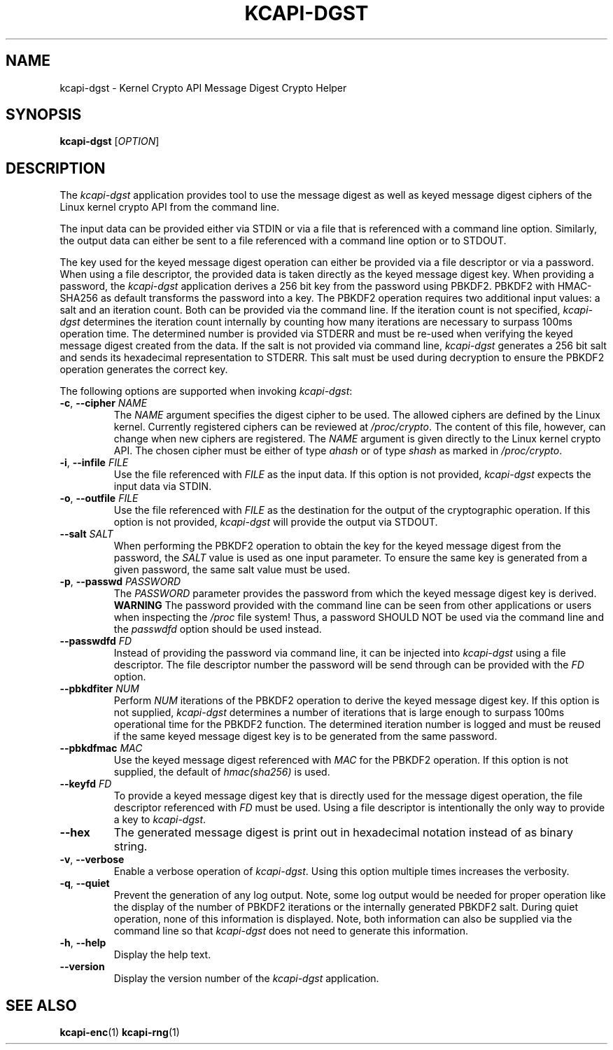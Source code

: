 .\" Copyright (c) 2017 - 2020 by Stephan Mueller (smueller@chronox.de)
.\"
.\" Permission is granted to make and distribute verbatim copies of this
.\" manual provided the copyright notice and this permission notice are
.\" preserved on all copies.
.\"
.\" Permission is granted to copy and distribute modified versions of this
.\" manual under the conditions for verbatim copying, provided that the
.\" entire resulting derived work is distributed under the terms of a
.\" permission notice identical to this one.
.\"
.\" Formatted or processed versions of this manual, if unaccompanied by
.\" the source, must acknowledge the copyright and authors of this work.
.\" License.
.TH KCAPI-DGST 1  2017-08-14
.SH NAME
kcapi-dgst \- Kernel Crypto API Message Digest Crypto Helper
.SH SYNOPSIS
.B kcapi-dgst
[\fI\,OPTION\/\fR]
.SH DESCRIPTION
The
.I kcapi-dgst
application provides tool to use the message digest as well as
keyed message digest ciphers of the Linux kernel crypto API from
the command line.
.PP
The input data can be provided either via STDIN or via a file
that is referenced with a command line option. Similarly, the output
data can either be sent to a file referenced with a command line option
or to STDOUT.
.PP
The key used for the keyed message digest operation can either be
provided via a file descriptor or via a password. When using a file
descriptor, the provided data is taken directly as the keyed message
digest key. When providing a password, the
.IR kcapi-dgst
application derives a 256 bit key from the password using PBKDF2.
PBKDF2 with HMAC-SHA256 as default transforms the password into a key.
The PBKDF2 operation requires two additional input values: a salt and
an iteration count. Both can be provided via the command line. If
the iteration count is not specified,
.IR kcapi-dgst
determines the iteration count internally by counting how many
iterations are necessary to surpass 100ms operation time. The determined
number is provided via STDERR and must be re-used when verifying the
keyed message digest created from the data. If the salt is not
provided via command line,
.IR kcapi-dgst
generates a 256 bit salt and sends its hexadecimal
representation to STDERR. This salt must be used during decryption
to ensure the PBKDF2 operation generates the correct key.
.LP
The following options are supported when invoking
.IR kcapi-dgst :
.TP
\fB-c\fR, \fB\-\-cipher \fI\,NAME\/\fR
The
.IR NAME
argument specifies the digest cipher to be used. The allowed
ciphers are defined by the Linux kernel. Currently registered
ciphers can be reviewed at
.IR /proc/crypto .
The content of this file, however, can change when new ciphers
are registered. The
.IR NAME
argument is given directly to the Linux kernel crypto API. The
chosen cipher must be either of type
.IR ahash
or of type
.IR shash
as marked in
.IR /proc/crypto .
.TP
\fB\-i\fR, \fB\-\-infile \fI\,FILE\/\fR
Use the file referenced with
.IR FILE
as the input data. If this option is not provided,
.IR kcapi-dgst
expects the input data via STDIN.
.TP
\fB\-o\fR, \fB\-\-outfile \fI\,FILE\/\fR
Use the file referenced with
.IR FILE
as the destination for the output of the cryptographic
operation. If this option is not provided,
.IR kcapi-dgst
will provide the output via STDOUT.
.TP
\fB\-\-salt \fI\,SALT\/\fR
When performing the PBKDF2 operation to obtain the key for the keyed
message digest from the password, the
.IR SALT
value is used as one input parameter. To ensure the same
key is generated from a given password, the same salt value must
be used.
.TP
\fB\-p\fR, \fB\-\-passwd \fI\,PASSWORD\/\fR
The
.IR PASSWORD
parameter provides the password from which the keyed message digest key
is derived.
.BI WARNING
The password provided with the command line can be seen from
other applications or users when inspecting the
.IR /proc
file system! Thus, a password SHOULD NOT be used via the
command line and the
.IR passwdfd
option should be used instead.
.TP
\fB\-\-passwdfd \fI\,FD\/\fR
Instead of providing the password via command line, it can be
injected into
.IR kcapi-dgst
using a file descriptor. The file descriptor number the
password will be send through can be provided with the
.IR FD
option.
.TP
\fB\-\-pbkdfiter \fI\,NUM\/\fR
Perform
.IR NUM
iterations of the PBKDF2 operation to derive the keyed message digest
key. If this option is not supplied,
.IR kcapi-dgst
determines a number of iterations that is large enough to surpass
100ms operational time for the PBKDF2 function. The determined
iteration number is logged and must be reused if the same
keyed message digest key is to be generated from the same password.
.TP
\fB\-\-pbkdfmac \fI\,MAC\/\fR
Use the keyed message digest referenced with
.IR MAC
for the PBKDF2 operation. If this option is not supplied, the default
of
.IR hmac(sha256)
is used.
.TP
\fB\-\-keyfd \fI\,FD\/\fR
To provide a keyed message digest key that is directly used for the
message digest operation, the file descriptor referenced with
.IR FD
must be used. Using a file descriptor is intentionally the only
way to provide a key to
.IR kcapi-dgst .
.TP
\fB\-\-hex\fR
The generated message digest is print out in hexadecimal notation instead
of as binary string.
.TP
\fB\-v\fR, \fB\-\-verbose\fR
Enable a verbose operation of
.IR kcapi-dgst .
Using this option multiple times increases the verbosity.
.TP
\fB\-q\fR, \fB\-\-quiet\fR
Prevent the generation of any log output. Note, some log output
would be needed for proper operation like the display of the
number of PBKDF2 iterations or the internally generated PBKDF2 salt.
During quiet operation, none of this information is displayed.
Note, both information can also be supplied via the command line
so that
.IR kcapi-dgst
does not need to generate this information.
.TP
\fB\-h\fR, \fB\-\-help\fR
Display the help text.
.TP
\fB\-\-version\fR
Display the version number of the
.IR kcapi-dgst
application.
.PP
.SH SEE ALSO
\fBkcapi-enc\fR(1) \fBkcapi-rng\fR(1)
